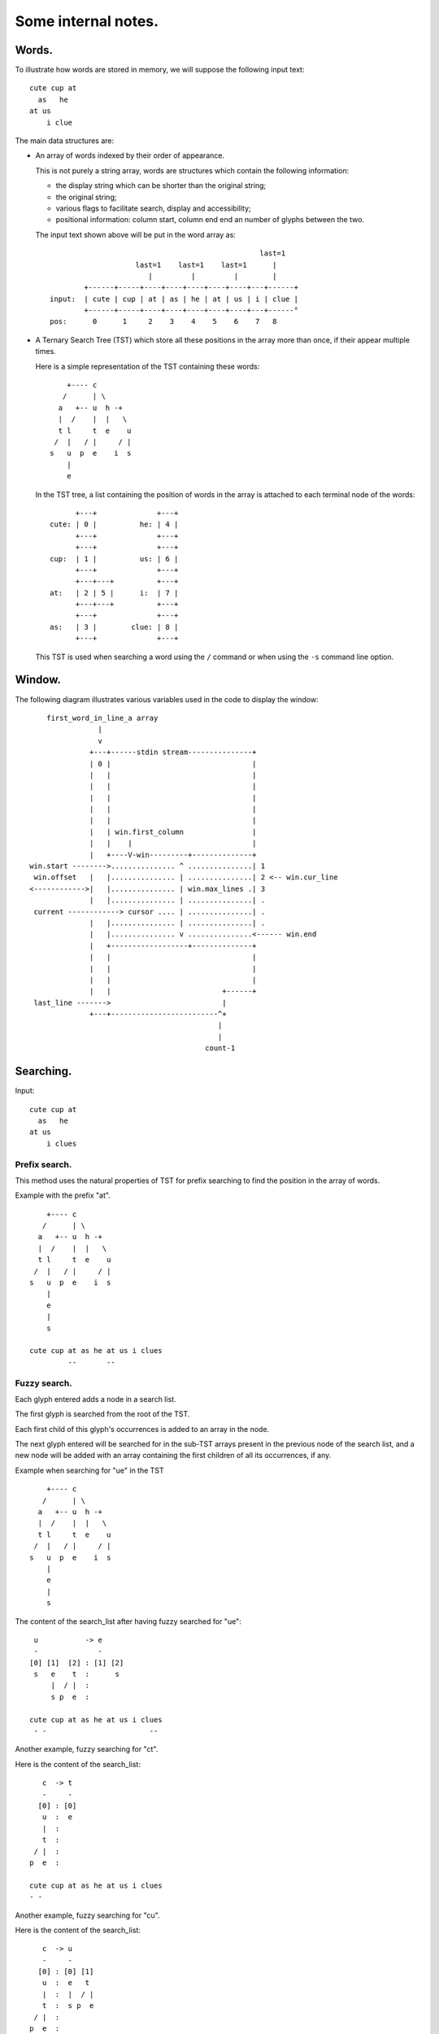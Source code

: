 Some internal notes.
====================

Words.
------
To illustrate how words are stored in memory, we will suppose the
following input text::

    cute cup at
      as   he
    at us
        i clue

The main data structures are:

- An array of words indexed by their order of appearance.

  This is not purely a string array, words are structures which contain the
  following information:

  - the display string which can be shorter than the original string;
  - the original string;
  - various flags to facilitate search, display and accessibility;
  - positional information: column start, column end end an number of
    glyphs between the two.

  The input text shown above will be put in the word array as::

                                                     last=1
                        last=1    last=1    last=1      |
                           |         |         |        |
            +------+-----+----+----+----+----+----+---+------+
    input:  | cute | cup | at | as | he | at | us | i | clue |
            +------+-----+----+----+----+----+----+---+------°
    pos:      0      1     2    3    4    5    6    7   8

- A Ternary Search Tree (TST) which store all these positions in the
  array more than once, if their appear multiple times.

  Here is a simple representation of the TST containing these words::

        +---- c
       /      | \
      a   +-- u  h -+
      |  /    |  |   \
      t l     t  e    u
     /  |   / |     / |
    s   u  p  e    i  s
        |
        e

  In the TST tree, a list containing the position of words in the array
  is attached to each terminal node of the words::

          +---+              +---+
    cute: | 0 |          he: | 4 |
          +---+              +---+
          +---+              +---+
    cup:  | 1 |          us: | 6 |
          +---+              +---+
          +---+---+          +---+
    at:   | 2 | 5 |      i:  | 7 |
          +---+---+          +---+
          +---+              +---+
    as:   | 3 |        clue: | 8 |
          +---+              +---+

  This TST is used when searching a word using the ``/`` command or when using
  the ``-s`` command line option.

.. raw:: pdf

   PageBreak

Window.
-------
The following diagram illustrates various variables used in the code to
display the window::

       first_word_in_line_a array
                   |
                   v
                 +---+------stdin stream---------------+
                 | 0 |                                 |
                 |   |                                 |
                 |   |                                 |
                 |   |                                 |
                 |   |                                 |
                 |   |                                 |
                 |   | win.first_column                |
                 |   |    |                            |
                 |   +----V-win---------+--------------+
   win.start -------->............... ^ ...............| 1
    win.offset   |   |............... | ...............| 2 <-- win.cur_line
   <------------>|   |............... | win.max_lines .| 3
                 |   |............... | ...............| .
    current ------------> cursor .... | ...............| .
                 |   |............... | ...............| .
                 |   |............... v ...............<------ win.end
                 |   +------------------+--------------+
                 |   |                                 |
                 |   |                                 |
                 |   |                                 |
                 |   |                          +------+
    last_line ------->                          |
                 +---+-------------------------^+
                                               |
                                               |
                                            count-1

Searching.
----------

Input::

    cute cup at
      as   he
    at us
        i clues

Prefix search.
~~~~~~~~~~~~~~

This method uses the natural properties of TST for prefix searching to
find the position in the array of words.

Example with the prefix "at".

::

        +---- c
       /      | \
      a   +-- u  h -+
      |  /    |  |   \
      t l     t  e    u
     /  |   / |     / |
    s   u  p  e    i  s
        |
        e
        |
        s

    cute cup at as he at us i clues
             --       --

Fuzzy search.
~~~~~~~~~~~~~

Each glyph entered adds a node in a search list.

The first glyph is searched from the root of the TST.

Each first child of this glyph's occurrences is added to an array in
the node.

The next glyph entered will be searched for in the sub-TST arrays present
in the previous node of the search list, and a new node will be added with
an array containing the first children of all its occurrences, if any.

Example when searching for "ue" in the TST ::

        +---- c
       /      | \
      a   +-- u  h -+
      |  /    |  |   \
      t l     t  e    u
     /  |   / |     / |
    s   u  p  e    i  s
        |
        e
        |
        s

The content of the search_list after having fuzzy searched for "ue"::

     u           -> e
     -              -
    [0] [1]  [2] : [1] [2]
     s   e    t  :      s
         |  / |  :
         s p  e  :

    cute cup at as he at us i clues
     - -                        --

Another example, fuzzy searching for "ct".

Here is the content of the search_list::

       c  -> t
       -     -
      [0] : [0]
       u  :  e
       |  :
       t  :
     / |  :
    p  e  :

    cute cup at as he at us i clues
    - -

Another example, fuzzy searching for "cu".

Here is the content of the search_list::

       c  -> u
       -     -
      [0] : [0] [1]
       u  :  e   t
       |  :  |  / |
       t  :  s p  e
     / |  :
    p  e  :

    cute cup at as he at us i clues
    --   --                   - -

Another example, fuzzy searching for "es".

Here is the content of the search_list::

       e          -> s
       -             -
      [0] [1] [2] : [0]
       s          :

    cute cup at as he at us i clues
                                 --

Substring search.
~~~~~~~~~~~~~~~~~

This method also uses the search list described above, but only for the
first glyph. The aim is to store all sub-TSTs starting with the children
of all occurrences of the first glyph in the array in the node of the
search list.

A prefix search of the string without its first glyph is then performed
on each of these sub-TSTs.

Example with "ue"::

     u           -> e
     -              -
    [0] [1]  [2] : [1]
     s   e    t  :  e 
         |  / |  :  |
         s p  e  :  s

    cute cup at as he at us i clues
                                --
